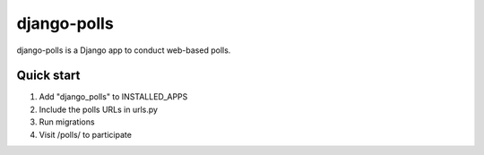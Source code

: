 ============
django-polls
============

django-polls is a Django app to conduct web-based polls.

Quick start
-----------

1. Add "django_polls" to INSTALLED_APPS
2. Include the polls URLs in urls.py
3. Run migrations
4. Visit /polls/ to participate